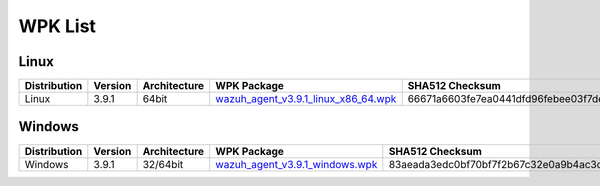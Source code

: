 .. Copyright (C) 2019 Wazuh, Inc.

.. _wpk-list:

WPK List
========

Linux
-----

+--------------+---------+--------------+---------------------------------------------------------------------------------------------------------------------------+----------------------------------------------------------------------------------------------------------------------------------+
| Distribution | Version | Architecture | WPK Package                                                                                                               | SHA512 Checksum                                                                                                                  |
+==============+=========+==============+===========================================================================================================================+==================================================================================================================================+
|    Linux     |  3.9.1  |    64bit     | `wazuh_agent_v3.9.1_linux_x86_64.wpk <https://packages.wazuh.com/wpk/linux/x86_64/wazuh_agent_v3.9.1_linux_x86_64.wpk>`_  | 66671a6603fe7ea0441dfd96febee03f7dee41295bc9d2a1207d842bffbb5fda1038d1a22f7ee8d774d9bb29664029a6659c659f7cef540b27bd9ffdf986cd3a |
+--------------+---------+--------------+---------------------------------------------------------------------------------------------------------------------------+----------------------------------------------------------------------------------------------------------------------------------+

Windows
-------

+--------------+---------+--------------+----------------------------------------------------------------------------------------------------------------------------+----------------------------------------------------------------------------------------------------------------------------------+
| Distribution | Version | Architecture | WPK Package                                                                                                                | SHA512 Checksum                                                                                                                  |
+==============+=========+==============+============================================================================================================================+==================================================================================================================================+
|   Windows    |  3.9.1  |   32/64bit   | `wazuh_agent_v3.9.1_windows.wpk <https://packages.wazuh.com/wpk/windows/wazuh_agent_v3.9.1_windows.wpk>`_                  | 83aeada3edc0bf70bf7f2b67c32e0a9b4ac3ccfe343ba8e00c2e88d5fd200380ebca7336606d44f68809cfc30ac2241ad749b4970d5c4138db5e109b41f03b35 |
+--------------+---------+--------------+----------------------------------------------------------------------------------------------------------------------------+----------------------------------------------------------------------------------------------------------------------------------+

